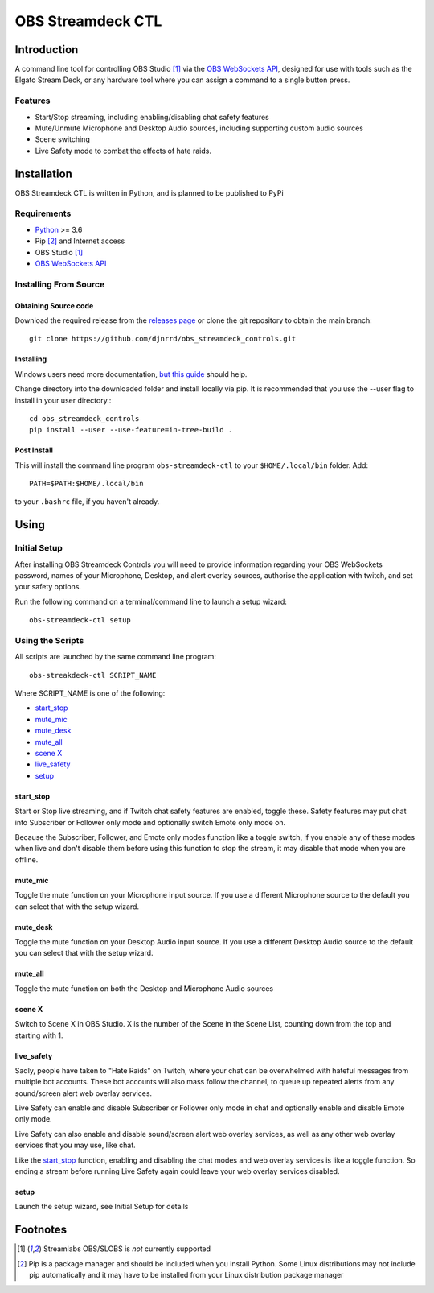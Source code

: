 ##################
OBS Streamdeck CTL
##################

Introduction
============

A command line tool for controlling OBS Studio [1]_ via the `OBS WebSockets API
<https://github.com/Palakis/obs-websocket>`_, designed for use with tools
such as the Elgato Stream Deck, or any hardware tool where you can assign a
command to a single button press.


Features
********

* Start/Stop streaming, including enabling/disabling chat safety features
* Mute/Unmute Microphone and Desktop Audio sources, including supporting custom audio sources
* Scene switching
* Live Safety mode to combat the effects of hate raids.

Installation
============

OBS Streamdeck CTL is written in Python, and is planned to be published to
PyPi

Requirements
************

* `Python <https://www.python.org/>`_ >= 3.6
* Pip [2]_ and Internet access
* OBS Studio [1]_
* `OBS WebSockets API <https://github.com/Palakis/obs-websocket>`_

Installing From Source
**********************

Obtaining Source code
---------------------

Download the required release from the `releases page <https://github
.com/djnrrd/obs_streamdeck_controls/releases>`_ or clone the git repository
to obtain the main branch::

    git clone https://github.com/djnrrd/obs_streamdeck_controls.git

Installing
----------

Windows users need more documentation, `but this guide <https://projects
.raspberrypi.org/en/projects/using-pip-on-windows>`_ should help.

Change directory into the downloaded folder and install locally via pip. It
is recommended that you use the --user flag to install in your user directory.::

   cd obs_streamdeck_controls
   pip install --user --use-feature=in-tree-build .

Post Install
------------

This will install the command line program ``obs-streamdeck-ctl`` to your
``$HOME/.local/bin`` folder. Add::

   PATH=$PATH:$HOME/.local/bin

to your ``.bashrc`` file, if you haven't already.

Using
=====

Initial Setup
*************

After installing OBS Streamdeck Controls you will need to provide information
regarding your OBS WebSockets password, names of your Microphone, Desktop,
and alert overlay sources, authorise the application with twitch, and set
your safety options.

Run the following command on a terminal/command line to launch a setup wizard::

   obs-streamdeck-ctl setup

Using the Scripts
*****************

All scripts are launched by the same command line program::

   obs-streakdeck-ctl SCRIPT_NAME

Where SCRIPT_NAME is one of the following:

* `start_stop`_
* `mute_mic`_
* `mute_desk`_
* `mute_all`_
* `scene X`_
* `live_safety`_
* `setup`_

start_stop
----------

Start or Stop live streaming, and if Twitch chat safety features are enabled,
toggle these.  Safety features may put chat into Subscriber or Follower only
mode and optionally switch Emote only mode on.

Because the Subscriber, Follower, and Emote only modes function like a toggle
switch, If you enable any of these modes when live and don't disable them
before using this function to stop the stream, it may disable that mode when
you are offline.

mute_mic
--------

Toggle the mute function on your Microphone input source. If you use a
different Microphone source to the default you can select that with the setup
wizard.

mute_desk
---------

Toggle the mute function on your Desktop Audio input source. If you use a
different Desktop Audio source to the default you can select that with the setup
wizard.

mute_all
--------

Toggle the mute function on both the Desktop and Microphone Audio sources

scene X
-------

Switch to Scene X in OBS Studio. X is the number of the Scene in the Scene
List, counting down from the top and starting with 1.

live_safety
-----------

Sadly, people have taken to "Hate Raids" on Twitch, where your chat can be
overwhelmed with hateful messages from multiple bot accounts. These bot
accounts will also mass follow the channel, to queue up repeated alerts from
any sound/screen alert web overlay services.

Live Safety can enable and disable Subscriber or Follower only mode in chat and
optionally enable and disable Emote only mode.

Live Safety can also enable and disable sound/screen alert web overlay
services, as well as any other web overlay services that you may use, like
chat.

Like the `start_stop`_ function, enabling and disabling the chat modes and
web overlay services is like a toggle function. So ending a stream before
running Live Safety again could leave your web overlay services disabled.


setup
-----

Launch the setup wizard, see Initial Setup for details

Footnotes
=========

.. [1] Streamlabs OBS/SLOBS is *not* currently supported
.. [2] Pip is a package manager and should be included when you install
       Python. Some Linux distributions may not include pip automatically and it
       may have to be installed from your Linux distribution package manager

